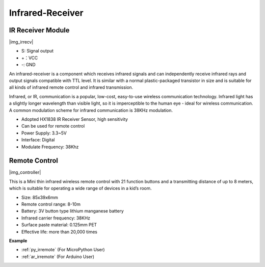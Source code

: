 .. _cpn_irrecv:

Infrared-Receiver
======================

IR Receiver Module
----------------------------

|img_irrecv|

* S: Signal output
* +：VCC
* -: GND

An infrared-receiver is a component which receives infrared signals and can independently receive infrared rays and output signals compatible with TTL level. It is similar with a normal plastic-packaged transistor in size and is suitable for all kinds of infrared remote control and infrared transmission.

Infrared, or IR, communication is a popular, low-cost, easy-to-use wireless communication technology. Infrared light has a slightly longer wavelength than visible light, so it is imperceptible to the human eye - ideal for wireless communication. A common modulation scheme for infrared communication is 38KHz modulation.

* Adopted HX1838 IR Receiver Sensor, high sensitivity
* Can be used for remote control
* Power Supply: 3.3~5V
* Interface: Digital
* Modulate Frequency: 38Khz


Remote Control
-------------------------

|img_controller|

This is a Mini thin infrared wireless remote control with 21 function buttons and a transmitting distance of up to 8 meters, which is suitable for operating a wide range of devices in a kid’s room.

* Size: 85x39x6mm
* Remote control range: 8-10m
* Battery: 3V button type lithium manganese battery
* Infrared carrier frequency: 38KHz
* Surface paste material: 0.125mm PET
* Effective life: more than 20,000 times


**Example**

* :ref:`py_irremote` (For MicroPython User)
* :ref:`ar_irremote` (For Arduino User)